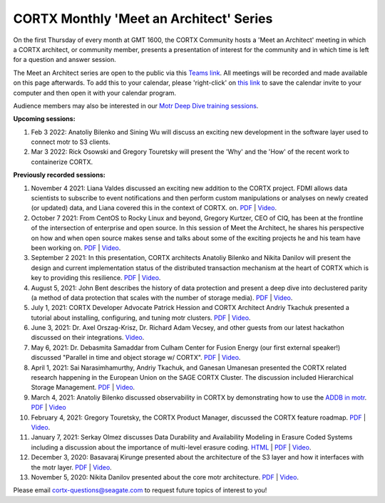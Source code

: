 #######
CORTX Monthly 'Meet an Architect' Series
#######

On the first Thursday of every month at GMT 1600, the CORTX Community hosts a 'Meet an Architect' meeting in which 
a CORTX architect, or community member, presents a presentation of interest for the community and
in which time is left for a question and answer session.

The Meet an Architect series are open to the public via this `Teams link <https://cortx.link/MTA-webinar>`_.  All meetings will be recorded and made available on this page afterwards. To add this to your calendar, please 'right-click' on `this link <https://raw.githubusercontent.com/Seagate/cortx/main/doc/meetings/CORTX%20Community%20'Meet%20an%20Architect'%20Series.ics>`_ to save the calendar invite to your computer and then open it with your calendar program.

Audience members may also be interested in our `Motr Deep Dive training sessions <https://github.com/Seagate/cortx-motr/wiki/Motr-Deep-Dive-Sessions>`_.

**Upcoming sessions:**

#. Feb 3 2022: Anatoliy Bilenko and Sining Wu will discuss an exciting new development in the software layer used to connect motr to S3 clients.

#. Mar 3 2022: Rick Osowski and Gregory Touretsky will present the 'Why' and the 'How' of the recent work to containerize CORTX.

**Previously recorded sessions:**

#. November 4 2021: Liana Valdes discussed an exciting new addition to the CORTX project. FDMI allows data scientists to subscribe to event notifications and then perform custom manipulations or analyses on newly created (or updated) data, and Liana covered this in the context of CORTX. on. `PDF <doc/meetings/PDFs/FDMI_MTA.pdf>`_  | `Video <https://www.youtube.com/watch?v=a44tA11WHgk&list=PLOLUar3XSz2M_w5OxQLNDBTpSrsGbjDWr&index=20>`_.

#. October 7 2021: From CentOS to Rocky Linux and beyond, Gregory Kurtzer, CEO of CIQ, has been at the frontline of the intersection of enterprise and open source. In this session of Meet the Architect, he shares his perspective on how and when open source makes sense and talks about some of the exciting projects he and his team have been working on. `PDF <doc/meetings/PDFs/CORTX_ MTA_Rocky.pdf.pdf>`_  | `Video <https://www.youtube.com/watch?v=PNAcNOM-Z-8&list=PLOLUar3XSz2M_w5OxQLNDBTpSrsGbjDWr&index=19>`_.

#. September 2 2021: In this presentation, CORTX architects Anatoliy Bilenko and Nikita Danilov will present the design and current implementation status of the distributed transaction mechanism at the heart of CORTX which is key to providing this resilience. `PDF <doc/meetings/PDFs/CORTX_DTM_execution.pdf>`_  | `Video <https://www.youtube.com/watch?v=ujyIsCt6bbM&list=PLOLUar3XSz2M_w5OxQLNDBTpSrsGbjDWr&index=18>`_.

#. August 5, 2021: John Bent describes the history of data protection and present a deep dive into declustered parity (a method of data protection that scales with the number of storage media).  `PDF <PDFs/Bent_CORTX_MMAA_Declustered.pdf>`_  | `Video <https://www.youtube.com/watch?v=Yefje2cv11g>`_.

#. July 1, 2021: CORTX Developer Advocate Patrick Hession and CORTX Architect Andriy Tkachuk presented a tutorial about installing, configuring, and tuning motr clusters. `PDF <PDFs/PresentationPDF.pdf>`_  | `Video <https://www.youtube.com/watch?v=OGG5x2Wohm0>`_.

#. June 3, 2021: Dr. Axel Orszag-Krisz, Dr. Richard Adam Vecsey, and other guests from our latest hackathon discussed on their integrations. `Video <https://cortx.link/mta-hackathon>`_. 

#. May 6, 2021: Dr. Debasmita Samaddar from Culham Center for Fusion Energy (our first external speaker!) discussed "Parallel in time and object storage w/ CORTX". `PDF <PDFs/DSamaddar_UKAEA.pdf>`_  |   `Video <https://cortx.link/MTA-May>`_. 

#. April 1, 2021: Sai Narasimhamurthy, Andriy Tkachuk, and Ganesan Umanesan presented the CORTX related research happening in the European Union on the SAGE CORTX Cluster.  The discussion included Hierarchical Storage Management. `PDF <PDFs/MTA_april.pdf>`_  |   `Video <https://www.youtube.com/watch?v=-LRq-XUD_OE&t=100>`_. 

#. March 4, 2021: Anatoliy Bilenko discussed observability in CORTX by demonstrating how to use the `ADDB in motr <https://github.com/Seagate/cortx-motr/blob/main/doc/ADDB.rst>`_. `PDF <PDFs/CORTX%20Observability.pdf>`_ | `Video <https://cortx.link/MTA-Observability>`_

#. February 4, 2021: Gregory Touretsky, the CORTX Product Manager, discussed the CORTX feature roadmap. `PDF <PDFs/Building the Ultimate Object Store.pdf>`_  |   `Video <https://cortx.link/MTA-Feb>`_.

#. January 7, 2021: Serkay Olmez discusses Data Durability and Availability Modeling in Erasure Coded Systems including a discussion about the importance of multi-level erasure coding.  `HTML <https://quarktetra.github.io/presentations/CortxDurabilityAvailability/presentation.html#/>`_ | `PDF <PDFs/serkay_olmez_cortx_mmaa_jan_2021.pdf>`_ |  `Video <https://cortx.link/data-durability-gh>`_.

#. December 3, 2020: Basavaraj Kirunge presented about the architecture of the S3 layer and how it interfaces with the motr layer.  `PDF <PDFs/cortx_s3_architecture_overview_dec_2020_basav_kirunge.pdf>`_ | `Video <https://cortx.link/s3-mta>`_.

#. November 5, 2020: Nikita Danilov presented about the core motr architecture.  `PDF <PDFs/cortx_motr_architecture_overview_nov_2020_nikita_danilov.pdf>`_  |   `Video <https://cortx.link/nov-architect-video>`_.


Please email cortx-questions@seagate.com to request future topics of interest to you!
